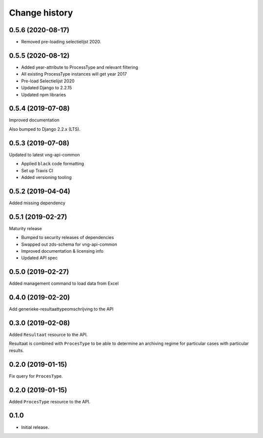 ==============
Change history
==============

0.5.6 (2020-08-17)
==================

* Removed pre-loading selectielijst 2020.

0.5.5 (2020-08-12)
=================

* Added year-attribute to ProcessType and relevant filtering
* All existing ProcessType instances will get year 2017
* Pre-load Selectielijst 2020
* Updated Django to 2.2.15
* Updated npm libraries

0.5.4 (2019-07-08)
==================

Improved documentation

Also bumped to Django 2.2.x (LTS).

0.5.3 (2019-07-08)
==================

Updated to latest vng-api-common

* Applied ``black`` code formatting
* Set up Travis CI
* Added versioning tooling

0.5.2 (2019-04-04)
==================

Added missing dependency

0.5.1 (2019-02-27)
==================

Maturity release

* Bumped to security releases of dependencies
* Swapped out zds-schema for vng-api-common
* Improved documentation & licensing info
* Updated API spec

0.5.0 (2019-02-27)
==================

Added management command to load data from Excel

0.4.0 (2019-02-20)
==================

Add generieke-resultaattypeomschrijving to the API

0.3.0 (2019-02-08)
==================

Added ``Resultaat`` resource to the API.

Resultaat is combined with ``ProcesType`` to be able to determine an
archiving regime for particular cases with particular results.

0.2.0 (2019-01-15)
==================

Fix query for ``ProcesType``.

0.2.0 (2019-01-15)
==================

Added ``ProcesType`` resource to the API.

0.1.0
=====

* Initial release.
